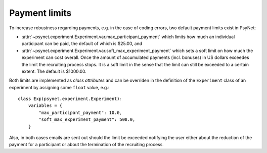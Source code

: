 .. _payment_limits:

==============
Payment limits
==============

To increase robustness regarding payments, e.g. in the case of coding errors, two default payment limits exist in PsyNet:

* :attr:`~psynet.experiment.Experiment.var.max_participant_payment` which limits how much an individual participant can be paid, the default of which is $25.00, and

* :attr:`~psynet.experiment.Experiment.var.soft_max_experiment_payment` which sets a soft limit on how much the experiment can cost overall. Once the amount of accumulated payments (incl. bonuses) in US dollars exceedes the limit the recruiting process stops. It is a soft limit in the sense that the limit can still be exceeded to a certain extent. The default is $1000.00.

Both limits are implemented as `class attributes` and can be overriden in the definition of the ``Experiment`` class of an experiment by assigning some ``float`` value, e.g.:

::

    class Exp(psynet.experiment.Experiment):
        variables = {
            "max_participant_payment": 10.0,
            "soft_max_experiment_payment": 500.0,
        }

Also, in both cases emails are sent out should the limit be exceeded notifying the user either about the reduction of the payment for a participant or about the termination of the recruiting process.
